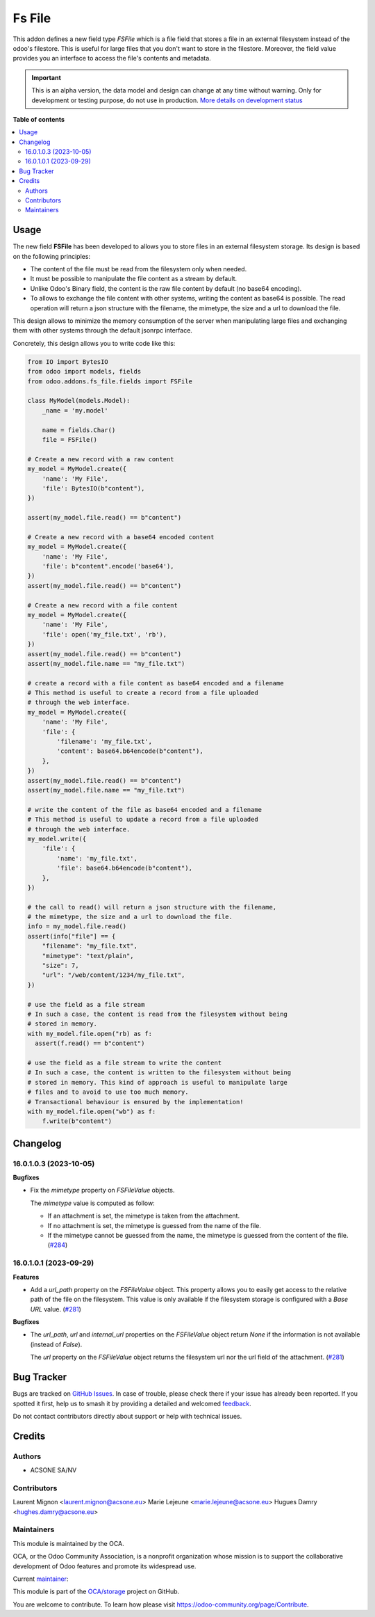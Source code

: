 =======
Fs File
=======

.. 
   !!!!!!!!!!!!!!!!!!!!!!!!!!!!!!!!!!!!!!!!!!!!!!!!!!!!
   !! This file is generated by oca-gen-addon-readme !!
   !! changes will be overwritten.                   !!
   !!!!!!!!!!!!!!!!!!!!!!!!!!!!!!!!!!!!!!!!!!!!!!!!!!!!
   !! source digest: sha256:d6ea594d6795e6f2c69115be31a54924bb63d9e3e6791a08ee9ac13c28720688
   !!!!!!!!!!!!!!!!!!!!!!!!!!!!!!!!!!!!!!!!!!!!!!!!!!!!

.. |badge1| image:: https://img.shields.io/badge/maturity-Alpha-red.png
    :target: https://odoo-community.org/page/development-status
    :alt: Alpha
.. |badge2| image:: https://img.shields.io/badge/licence-AGPL--3-blue.png
    :target: http://www.gnu.org/licenses/agpl-3.0-standalone.html
    :alt: License: AGPL-3
.. |badge3| image:: https://img.shields.io/badge/github-OCA%2Fstorage-lightgray.png?logo=github
    :target: https://github.com/OCA/storage/tree/16.0/fs_file
    :alt: OCA/storage
.. |badge4| image:: https://img.shields.io/badge/weblate-Translate%20me-F47D42.png
    :target: https://translation.odoo-community.org/projects/storage-16-0/storage-16-0-fs_file
    :alt: Translate me on Weblate
.. |badge5| image:: https://img.shields.io/badge/runboat-Try%20me-875A7B.png
    :target: https://runboat.odoo-community.org/builds?repo=OCA/storage&target_branch=16.0
    :alt: Try me on Runboat

|badge1| |badge2| |badge3| |badge4| |badge5|

This addon defines a new field type `FSFile` which is a file field that stores
a file in an external filesystem instead of the odoo's filestore. This is useful for
large files that you don't want to store in the filestore. Moreover, the field
value provides you an interface to access the file's contents and metadata.

.. IMPORTANT::
   This is an alpha version, the data model and design can change at any time without warning.
   Only for development or testing purpose, do not use in production.
   `More details on development status <https://odoo-community.org/page/development-status>`_

**Table of contents**

.. contents::
   :local:

Usage
=====

The new field **FSFile** has been developed to allows you to store files
in an external filesystem storage. Its design is based on the following
principles:

* The content of the file must be read from the filesystem only when
  needed.
* It must be possible to manipulate the file content as a stream by default.
* Unlike Odoo's Binary field, the content is the raw file content by default
  (no base64 encoding).
* To allows to exchange the file content with other systems, writing the
  content as base64 is possible. The read operation will return a json
  structure with the filename, the mimetype, the size and a url to download the file.

This design allows to minimize the memory consumption of the server when
manipulating large files and exchanging them with other systems through
the default jsonrpc interface.

Concretely, this design allows you to write code like this:

.. code-block:: python

  from IO import BytesIO
  from odoo import models, fields
  from odoo.addons.fs_file.fields import FSFile

  class MyModel(models.Model):
      _name = 'my.model'

      name = fields.Char()
      file = FSFile()

  # Create a new record with a raw content
  my_model = MyModel.create({
      'name': 'My File',
      'file': BytesIO(b"content"),
  })

  assert(my_model.file.read() == b"content")

  # Create a new record with a base64 encoded content
  my_model = MyModel.create({
      'name': 'My File',
      'file': b"content".encode('base64'),
  })
  assert(my_model.file.read() == b"content")

  # Create a new record with a file content
  my_model = MyModel.create({
      'name': 'My File',
      'file': open('my_file.txt', 'rb'),
  })
  assert(my_model.file.read() == b"content")
  assert(my_model.file.name == "my_file.txt")

  # create a record with a file content as base64 encoded and a filename
  # This method is useful to create a record from a file uploaded
  # through the web interface.
  my_model = MyModel.create({
      'name': 'My File',
      'file': {
          'filename': 'my_file.txt',
          'content': base64.b64encode(b"content"),
      },
  })
  assert(my_model.file.read() == b"content")
  assert(my_model.file.name == "my_file.txt")

  # write the content of the file as base64 encoded and a filename
  # This method is useful to update a record from a file uploaded
  # through the web interface.
  my_model.write({
      'file': {
          'name': 'my_file.txt',
          'file': base64.b64encode(b"content"),
      },
  })

  # the call to read() will return a json structure with the filename,
  # the mimetype, the size and a url to download the file.
  info = my_model.file.read()
  assert(info["file"] == {
      "filename": "my_file.txt",
      "mimetype": "text/plain",
      "size": 7,
      "url": "/web/content/1234/my_file.txt",
  })

  # use the field as a file stream
  # In such a case, the content is read from the filesystem without being
  # stored in memory.
  with my_model.file.open("rb) as f:
    assert(f.read() == b"content")

  # use the field as a file stream to write the content
  # In such a case, the content is written to the filesystem without being
  # stored in memory. This kind of approach is useful to manipulate large
  # files and to avoid to use too much memory.
  # Transactional behaviour is ensured by the implementation!
  with my_model.file.open("wb") as f:
      f.write(b"content")

Changelog
=========

16.0.1.0.3 (2023-10-05)
~~~~~~~~~~~~~~~~~~~~~~~

**Bugfixes**

- Fix the *mimetype* property on *FSFileValue* objects.

  The *mimetype* value is computed as follow:

  * If an attachment is set, the mimetype is taken from the attachment.
  * If no attachment is set, the mimetype is guessed from the name of the file.
  * If the mimetype cannot be guessed from the name, the mimetype is guessed from
    the content of the file. (`#284 <https://github.com/OCA/storage/issues/284>`_)


16.0.1.0.1 (2023-09-29)
~~~~~~~~~~~~~~~~~~~~~~~

**Features**

- Add a *url_path* property on the *FSFileValue* object. This property
  allows you to easily get access to the relative path of the file on
  the filesystem. This value is only available if the filesystem storage
  is configured with a *Base URL* value. (`#281 <https://github.com/OCA/storage/issues/281>`__)


**Bugfixes**

- The *url_path*, *url* and *internal_url* properties on the *FSFileValue*
  object return *None* if the information is not available (instead of *False*).

  The *url* property on the *FSFileValue* object returns the filesystem url nor
  the url field of the attachment. (`#281 <https://github.com/OCA/storage/issues/281>`__)

Bug Tracker
===========

Bugs are tracked on `GitHub Issues <https://github.com/OCA/storage/issues>`_.
In case of trouble, please check there if your issue has already been reported.
If you spotted it first, help us to smash it by providing a detailed and welcomed
`feedback <https://github.com/OCA/storage/issues/new?body=module:%20fs_file%0Aversion:%2016.0%0A%0A**Steps%20to%20reproduce**%0A-%20...%0A%0A**Current%20behavior**%0A%0A**Expected%20behavior**>`_.

Do not contact contributors directly about support or help with technical issues.

Credits
=======

Authors
~~~~~~~

* ACSONE SA/NV

Contributors
~~~~~~~~~~~~

Laurent Mignon <laurent.mignon@acsone.eu>
Marie Lejeune <marie.lejeune@acsone.eu>
Hugues Damry <hughes.damry@acsone.eu>

Maintainers
~~~~~~~~~~~

This module is maintained by the OCA.

.. image:: https://odoo-community.org/logo.png
   :alt: Odoo Community Association
   :target: https://odoo-community.org

OCA, or the Odoo Community Association, is a nonprofit organization whose
mission is to support the collaborative development of Odoo features and
promote its widespread use.

.. |maintainer-lmignon| image:: https://github.com/lmignon.png?size=40px
    :target: https://github.com/lmignon
    :alt: lmignon

Current `maintainer <https://odoo-community.org/page/maintainer-role>`__:

|maintainer-lmignon| 

This module is part of the `OCA/storage <https://github.com/OCA/storage/tree/16.0/fs_file>`_ project on GitHub.

You are welcome to contribute. To learn how please visit https://odoo-community.org/page/Contribute.
